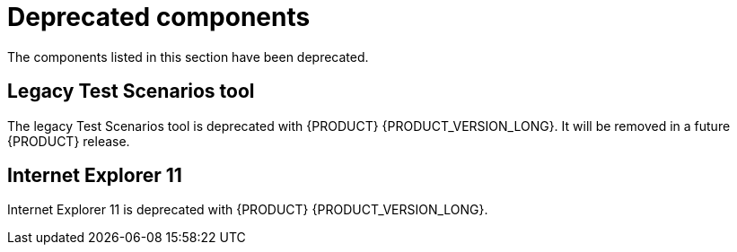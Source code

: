 [id='rn-deprecated-issues-ref']
= Deprecated components 

The components listed in this section have been deprecated.


//== Installation


== Legacy Test Scenarios tool

The legacy Test Scenarios tool is deprecated with {PRODUCT} {PRODUCT_VERSION_LONG}. It will be removed in a future {PRODUCT} release.

== Internet Explorer 11
Internet Explorer 11 is deprecated with {PRODUCT} {PRODUCT_VERSION_LONG}.